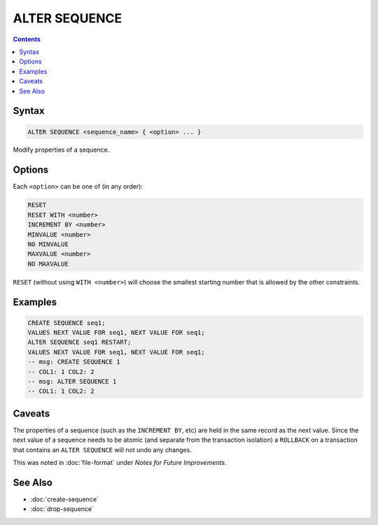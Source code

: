 ALTER SEQUENCE
==============

.. contents::

Syntax
------

.. code-block:: text

  ALTER SEQUENCE <sequence_name> { <option> ... }

Modify properties of a sequence.

Options
-------

Each ``<option>`` can be one of (in any order):

.. code-block:: text

   RESET
   RESET WITH <number>
   INCREMENT BY <number>
   MINVALUE <number>
   NO MINVALUE
   MAXVALUE <number>
   NO MAXVALUE

``RESET`` (without using ``WITH <number>``) will choose the smallest starting
number that is allowed by the other constraints.

Examples
--------

.. code-block:: sql

   CREATE SEQUENCE seq1;
   VALUES NEXT VALUE FOR seq1, NEXT VALUE FOR seq1;
   ALTER SEQUENCE seq1 RESTART;
   VALUES NEXT VALUE FOR seq1, NEXT VALUE FOR seq1;
   -- msg: CREATE SEQUENCE 1
   -- COL1: 1 COL2: 2
   -- msg: ALTER SEQUENCE 1
   -- COL1: 1 COL2: 2

Caveats
-------

The properties of a sequence (such as the ``INCREMENT BY``, etc) are held in the
same record as the next value. Since the next value of a sequence needs to be
atomic (and separate from the transaction isolation) a ``ROLLBACK`` on a
transaction that contains an ``ALTER SEQUENCE`` will not undo any changes.

This was noted in :doc:`file-format` under *Notes for Future Improvements*.

See Also
--------

- :doc:`create-sequence`
- :doc:`drop-sequence`
